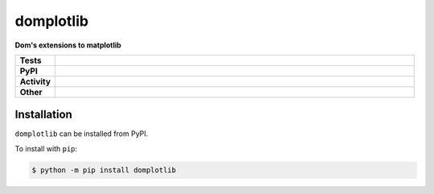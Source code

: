 ###########
domplotlib
###########

.. start short_desc

**Dom's extensions to matplotlib**

.. end short_desc


.. start shields

.. list-table::
	:stub-columns: 1
	:widths: 10 90

	* - Tests
	  - |travis| |actions_windows| |actions_macos| |codefactor| |pre_commit_ci|
	* - PyPI
	  - |pypi-version| |supported-versions| |supported-implementations| |wheel|
	* - Activity
	  - |commits-latest| |commits-since| |maintained|
	* - Other
	  - |license| |language| |requires| |pre_commit|



.. |travis| image:: https://github.com/domdfcoding/domplotlib/workflows/Linux%20Tests/badge.svg
	:target: https://github.com/domdfcoding/domplotlib/actions?query=workflow%3A%22Linux+Tests%22
	:alt: Linux Test Status

.. |actions_windows| image:: https://github.com/domdfcoding/domplotlib/workflows/Windows%20Tests/badge.svg
	:target: https://github.com/domdfcoding/domplotlib/actions?query=workflow%3A%22Windows+Tests%22
	:alt: Windows Test Status

.. |actions_macos| image:: https://github.com/domdfcoding/domplotlib/workflows/macOS%20Tests/badge.svg
	:target: https://github.com/domdfcoding/domplotlib/actions?query=workflow%3A%22macOS+Tests%22
	:alt: macOS Test Status

.. |requires| image:: https://requires.io/github/domdfcoding/domplotlib/requirements.svg?branch=master
	:target: https://requires.io/github/domdfcoding/domplotlib/requirements/?branch=master
	:alt: Requirements Status

.. |codefactor| image:: https://img.shields.io/codefactor/grade/github/domdfcoding/domplotlib?logo=codefactor
	:target: https://www.codefactor.io/repository/github/domdfcoding/domplotlib
	:alt: CodeFactor Grade

.. |pypi-version| image:: https://img.shields.io/pypi/v/domplotlib
	:target: https://pypi.org/project/domplotlib/
	:alt: PyPI - Package Version

.. |supported-versions| image:: https://img.shields.io/pypi/pyversions/domplotlib?logo=python&logoColor=white
	:target: https://pypi.org/project/domplotlib/
	:alt: PyPI - Supported Python Versions

.. |supported-implementations| image:: https://img.shields.io/pypi/implementation/domplotlib
	:target: https://pypi.org/project/domplotlib/
	:alt: PyPI - Supported Implementations

.. |wheel| image:: https://img.shields.io/pypi/wheel/domplotlib
	:target: https://pypi.org/project/domplotlib/
	:alt: PyPI - Wheel

.. |license| image:: https://img.shields.io/github/license/domdfcoding/domplotlib
	:target: https://github.com/domdfcoding/domplotlib/blob/master/LICENSE
	:alt: License

.. |language| image:: https://img.shields.io/github/languages/top/domdfcoding/domplotlib
	:alt: GitHub top language

.. |commits-since| image:: https://img.shields.io/github/commits-since/domdfcoding/domplotlib/v0.0.0
	:target: https://github.com/domdfcoding/domplotlib/pulse
	:alt: GitHub commits since tagged version

.. |commits-latest| image:: https://img.shields.io/github/last-commit/domdfcoding/domplotlib
	:target: https://github.com/domdfcoding/domplotlib/commit/master
	:alt: GitHub last commit

.. |maintained| image:: https://img.shields.io/maintenance/yes/2020
	:alt: Maintenance

.. |pre_commit| image:: https://img.shields.io/badge/pre--commit-enabled-brightgreen?logo=pre-commit&logoColor=white
	:target: https://github.com/pre-commit/pre-commit
	:alt: pre-commit

.. |pre_commit_ci| image:: https://results.pre-commit.ci/badge/github/domdfcoding/domplotlib/master.svg
	:target: https://results.pre-commit.ci/latest/github/domdfcoding/domplotlib/master
	:alt: pre-commit.ci status

.. end shields

Installation
--------------

.. start installation

``domplotlib`` can be installed from PyPI.

To install with ``pip``:

.. code-block:: bash

	$ python -m pip install domplotlib

.. end installation
